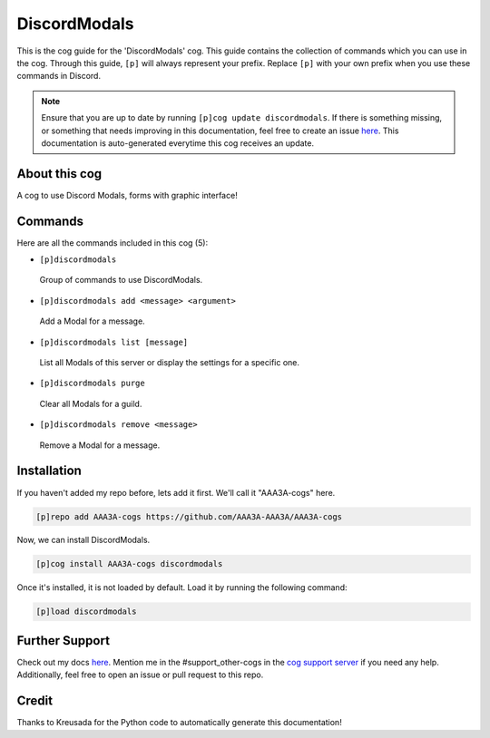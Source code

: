 .. _discordmodals:
=============
DiscordModals
=============

This is the cog guide for the 'DiscordModals' cog. This guide contains the collection of commands which you can use in the cog.
Through this guide, ``[p]`` will always represent your prefix. Replace ``[p]`` with your own prefix when you use these commands in Discord.

.. note::

    Ensure that you are up to date by running ``[p]cog update discordmodals``.
    If there is something missing, or something that needs improving in this documentation, feel free to create an issue `here <https://github.com/AAA3A-AAA3A/AAA3A-cogs/issues>`_.
    This documentation is auto-generated everytime this cog receives an update.

--------------
About this cog
--------------

A cog to use Discord Modals, forms with graphic interface!

--------
Commands
--------

Here are all the commands included in this cog (5):

* ``[p]discordmodals``
 Group of commands to use DiscordModals.

* ``[p]discordmodals add <message> <argument>``
 Add a Modal for a message.

* ``[p]discordmodals list [message]``
 List all Modals of this server or display the settings for a specific one.

* ``[p]discordmodals purge``
 Clear all Modals for a guild.

* ``[p]discordmodals remove <message>``
 Remove a Modal for a message.

------------
Installation
------------

If you haven't added my repo before, lets add it first. We'll call it
"AAA3A-cogs" here.

.. code-block:: ini

    [p]repo add AAA3A-cogs https://github.com/AAA3A-AAA3A/AAA3A-cogs

Now, we can install DiscordModals.

.. code-block:: ini

    [p]cog install AAA3A-cogs discordmodals

Once it's installed, it is not loaded by default. Load it by running the following command:

.. code-block:: ini

    [p]load discordmodals

---------------
Further Support
---------------

Check out my docs `here <https://aaa3a-cogs.readthedocs.io/en/latest/>`_.
Mention me in the #support_other-cogs in the `cog support server <https://discord.gg/GET4DVk>`_ if you need any help.
Additionally, feel free to open an issue or pull request to this repo.

------
Credit
------

Thanks to Kreusada for the Python code to automatically generate this documentation!
